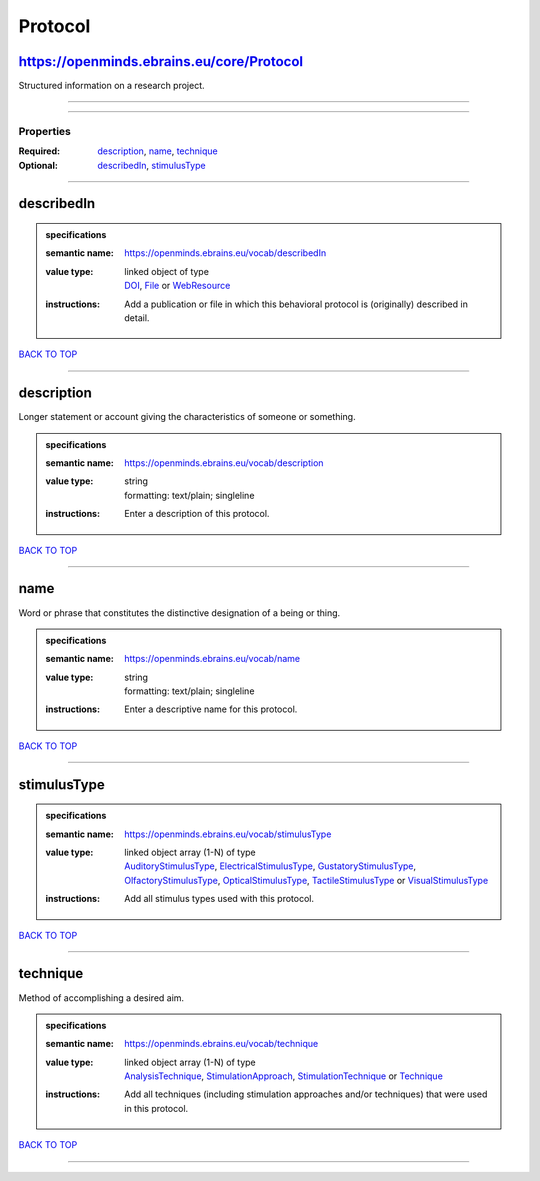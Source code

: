 ########
Protocol
########

https://openminds.ebrains.eu/core/Protocol
------------------------------------------

Structured information on a research project.

------------

------------

**********
Properties
**********

:Required: `description <description_heading_>`_, `name <name_heading_>`_, `technique <technique_heading_>`_
:Optional: `describedIn <describedIn_heading_>`_, `stimulusType <stimulusType_heading_>`_

------------

.. _describedIn_heading:

describedIn
-----------

.. admonition:: specifications

   :semantic name: https://openminds.ebrains.eu/vocab/describedIn
   :value type: | linked object of type
                | `DOI <https://openminds.ebrains.eu/core/DOI>`_, `File <https://openminds.ebrains.eu/core/File>`_ or `WebResource <https://openminds.ebrains.eu/core/WebResource>`_
   :instructions: Add a publication or file in which this behavioral protocol is (originally) described in detail.

`BACK TO TOP <Protocol_>`_

------------

.. _description_heading:

description
-----------

Longer statement or account giving the characteristics of someone or something.

.. admonition:: specifications

   :semantic name: https://openminds.ebrains.eu/vocab/description
   :value type: | string
                | formatting: text/plain; singleline
   :instructions: Enter a description of this protocol.

`BACK TO TOP <Protocol_>`_

------------

.. _name_heading:

name
----

Word or phrase that constitutes the distinctive designation of a being or thing.

.. admonition:: specifications

   :semantic name: https://openminds.ebrains.eu/vocab/name
   :value type: | string
                | formatting: text/plain; singleline
   :instructions: Enter a descriptive name for this protocol.

`BACK TO TOP <Protocol_>`_

------------

.. _stimulusType_heading:

stimulusType
------------

.. admonition:: specifications

   :semantic name: https://openminds.ebrains.eu/vocab/stimulusType
   :value type: | linked object array \(1-N\) of type
                | `AuditoryStimulusType <https://openminds.ebrains.eu/controlledTerms/AuditoryStimulusType>`_, `ElectricalStimulusType <https://openminds.ebrains.eu/controlledTerms/ElectricalStimulusType>`_, `GustatoryStimulusType <https://openminds.ebrains.eu/controlledTerms/GustatoryStimulusType>`_, `OlfactoryStimulusType <https://openminds.ebrains.eu/controlledTerms/OlfactoryStimulusType>`_, `OpticalStimulusType <https://openminds.ebrains.eu/controlledTerms/OpticalStimulusType>`_, `TactileStimulusType <https://openminds.ebrains.eu/controlledTerms/TactileStimulusType>`_ or `VisualStimulusType <https://openminds.ebrains.eu/controlledTerms/VisualStimulusType>`_
   :instructions: Add all stimulus types used with this protocol.

`BACK TO TOP <Protocol_>`_

------------

.. _technique_heading:

technique
---------

Method of accomplishing a desired aim.

.. admonition:: specifications

   :semantic name: https://openminds.ebrains.eu/vocab/technique
   :value type: | linked object array \(1-N\) of type
                | `AnalysisTechnique <https://openminds.ebrains.eu/controlledTerms/AnalysisTechnique>`_, `StimulationApproach <https://openminds.ebrains.eu/controlledTerms/StimulationApproach>`_, `StimulationTechnique <https://openminds.ebrains.eu/controlledTerms/StimulationTechnique>`_ or `Technique <https://openminds.ebrains.eu/controlledTerms/Technique>`_
   :instructions: Add all techniques (including stimulation approaches and/or techniques) that were used in this protocol.

`BACK TO TOP <Protocol_>`_

------------

